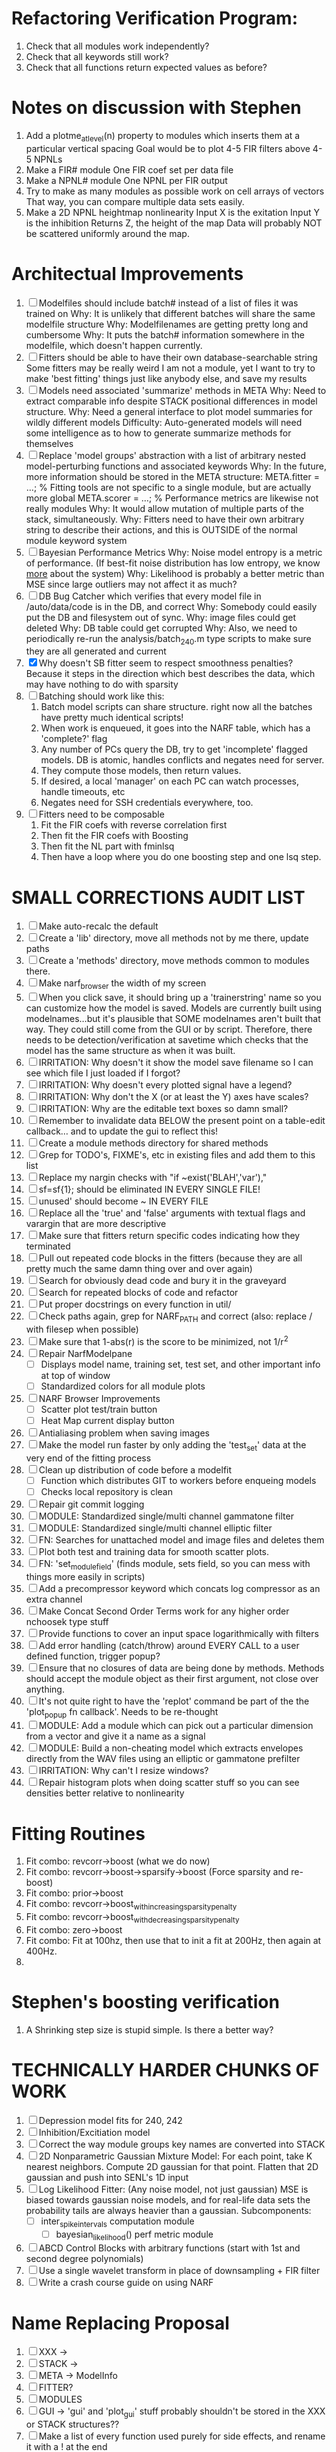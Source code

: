 * Refactoring Verification Program:
  1. Check that all modules work independently?
  2. Check that all keywords still work?
  3. Check that all functions return expected values as before?

* Notes on discussion with Stephen
  1. Add a plotme_at_level(n) property to modules which inserts them at a particular vertical spacing 
     Goal would be to plot 4-5 FIR filters above 4-5 NPNLs
  2. Make a FIR# module
     One FIR coef set per data file
  3. Make a NPNL# module
     One NPNL per FIR output
  4. Try to make as many modules as possible work on cell arrays of vectors
     That way, you can compare multiple data sets easily. 
  5. Make a 2D NPNL heightmap nonlinearity
     Input X is the exitation
     Input Y is the inhibition
     Returns Z, the height of the map
     Data will probably NOT be scattered uniformly around the map.

* Architectual Improvements
  1. [ ] Modelfiles should include batch# instead of a list of files it was trained on
	 Why: It is unlikely that different batches will share the same modelfile structure
	 Why: Modelfilenames are getting pretty long and cumbersome
	 Why: It puts the batch# information somewhere in the modelfile, which doesn't happen currently.
  2. [ ] Fitters should be able to have their own database-searchable string
	 Some fitters may be really weird
	 I am not a module, yet I want to try to make 'best fitting' things just like anybody else, and save my results	
  3. [ ] Models need associated 'summarize' methods in META
	 Why: Need to extract comparable info despite STACK positional differences in model structure.
	 Why: Need a general interface to plot model summaries for wildly different models
	 Difficulty: Auto-generated models will need some intelligence as to how to generate summarize methods for themselves
  4. [ ] Replace 'model groups' abstraction with a list of arbitrary nested model-perturbing functions and associated keywords
	 Why: In the future, more information should be stored in the META structure:
         META.fitter = ...;  % Fitting tools are not specific to a single module, but are actually more global
	 META.scorer = ...;  % Performance metrics are likewise not really modules
	 Why: It would allow mutation of multiple parts of the stack, simultaneously. 
	 Why: Fitters need to have their own arbitrary string to describe their actions, and this is OUTSIDE of the normal module keyword system
  5. [ ] Bayesian Performance Metrics
	 Why: Noise model entropy is a metric of performance. (If best-fit noise distribution has low entropy, we know _more_ about the system) 
	 Why: Likelihood is probably a better metric than MSE since large outliers may not affect it as much?
  6. [ ] DB Bug Catcher which verifies that every model file in /auto/data/code is in the DB, and correct
	 Why: Somebody could easily put the DB and filesystem out of sync.
	 Why: image files could get deleted
	 Why: DB table could get corrupted
	 Why: Also, we need to periodically re-run the analysis/batch_240.m type scripts to make sure they are all generated and current
  7. [X] Why doesn't SB fitter seem to respect smoothness penalties?
	 Because it steps in the direction which best describes the data, which may have nothing to do with sparsity
  8. [ ] Batching should work like this: 
	 1. Batch model scripts can share structure. right now all the batches have pretty much identical scripts!
	 2. When work is enqueued, it goes into the NARF table, which has a 'complete?' flag
	 3. Any number of PCs query the DB, try to get 'incomplete' flagged models. DB is atomic, handles conflicts and negates need for server.
	 4. They compute those models, then return values.
	 5. If desired, a local 'manager' on each PC can watch processes, handle timeouts, etc
	 6. Negates need for SSH credentials everywhere, too.
  9. [ ] Fitters need to be composable
	 1. Fit the FIR coefs with reverse correlation first
	 2. Then fit the FIR coefs with Boosting
	 3. Then fit the NL part with fminlsq
	 4. Then have a loop where you do one boosting step and one lsq step.

* SMALL CORRECTIONS AUDIT LIST
  1. [ ] Make auto-recalc the default
  2. [ ] Create a 'lib' directory, move all methods not by me there, update paths
  3. [ ] Create a 'methods' directory, move methods common to modules there.
  4. [ ] Make narf_browser the width of my screen
  5. [ ] When you click save, it should bring up a 'trainerstring' name so you can customize how the model is saved.
	 Models are currently built using modelnames...but it's plausible that SOME modelnames aren't built that way. They could still come from the GUI or by script.
	 Therefore, there needs to be detection/verification at savetime which checks that the model has the same structure as when it was built.
  6. [ ] IRRITATION: Why doesn't it show the model save filename so I can see which file I just loaded if I forgot?
  7. [ ] IRRITATION: Why doesn't every plotted signal have a legend?
  8. [ ] IRRITATION: Why don't the X (or at least the Y) axes have scales?
  9. [ ] IRRITATION: Why are the editable text boxes so damn small?
  10. [ ] Remember to invalidate data BELOW the present point on a table-edit callback... and to update the gui to reflect this!
  11. [ ] Create a module methods directory for shared methods
  12. [ ] Grep for TODO's, FIXME's, etc in existing files and add them to this list
  13. [ ] Replace my nargin checks with "if ~exist('BLAH','var'),"
  14. [ ] sf=sf{1}; should be eliminated IN EVERY SINGLE FILE!
  15. [ ] unused' should become ~ IN EVERY FILE
  16. [ ] Replace all the 'true' and 'false' arguments with textual flags and varargin that are more descriptive
  17. [ ] Make sure that fitters return specific codes indicating how they terminated
  18. [ ] Pull out repeated code blocks in the fitters (because they are all pretty much the same damn thing over and over again)
  19. [ ] Search for obviously dead code and bury it in the graveyard
  20. [ ] Search for repeated blocks of code and refactor
  21. [ ] Put proper docstrings on every function in util/
  22. [ ] Check paths again, grep for NARF_PATH and correct (also: replace / with filesep when possible)
  23. [ ] Make sure that 1-abs(r) is the score to be minimized, not 1/r^2
  24. [ ] Repair NarfModelpane
          - [ ] Displays model name, training set, test set, and other important info at top of window
	  - [ ] Standardized colors for all module plots
  25. [ ] NARF Browser Improvements
          - [ ] Scatter plot test/train button
          - [ ] Heat Map current display button	
  26. [ ] Antialiasing problem when saving images
  27. [ ] Make the model run faster by only adding the 'test_set' data at the very end of the fitting process
  28. [ ] Clean up distribution of code before a modelfit
	  - [ ] Function which distributes GIT to workers before enqueing models
	  - [ ] Checks local repository is clean
  29. [ ] Repair git commit logging
  30. [ ] MODULE: Standardized single/multi channel gammatone filter
  31. [ ] MODULE: Standardized single/multi channel elliptic filter 
  32. [ ] FN: Searches for unattached model and image files and deletes them
  33. [ ] Plot both test and training data for smooth scatter plots.
  34. [ ] FN: 'set_module_field' (finds module, sets field, so you can mess with things more easily in scripts)
  35. [ ] Add a precompressor keyword which concats log compressor as an extra channel
  36. [ ] Make Concat Second Order Terms work for any higher order nchoosek type stuff
  37. [ ] Provide functions to cover an input space logarithmically with filters
  38. [ ] Add error handling (catch/throw) around EVERY CALL to a user defined function, trigger popup?
  39. [ ] Ensure that no closures of data are being done by methods. Methods should accept the module object as their first argument, not close over anything.
  40. [ ] It's not quite right to have the 'replot' command be part of the the 'plot_popup fn callback'. Needs to be re-thought
  41. [ ] MODULE: Add a module which can pick out a particular dimension from a vector and give it a name as a signal
  42. [ ] MODULE: Build a non-cheating model which extracts envelopes directly from the WAV files using an elliptic or gammatone prefilter
  43. [ ] IRRITATION: Why can't I resize windows?
  44. [ ] Repair histogram plots when doing scatter stuff so you can see densities better relative to nonlinearity

* Fitting Routines
  1. Fit combo: revcorr->boost (what we do now)
  2. Fit combo: revcorr->boost->sparsify->boost   (Force sparsity and re-boost)
  3. Fit combo: prior->boost
  4. Fit combo: revcorr->boost_with_increasing_sparsity_penalty
  5. Fit combo: revcorr->boost_with_decreasing_sparsity_penalty
  6. Fit combo: zero->boost 
  7. Fit combo: Fit at 100hz, then use that to init a fit at 200Hz, then again at 400Hz.
  8. 

* Stephen's boosting verification
  1. A Shrinking step size is stupid simple. Is there a better way?

* TECHNICALLY HARDER CHUNKS OF WORK
  1. [ ] Depression model fits for 240, 242
  2. [ ] Inhibition/Excitiation model
  3. [ ] Correct the way module groups key names are converted into STACK	 
  4. [ ] 2D Nonparametric Gaussian Mixture Model:
	 For each point, take K nearest neighbors. 
	 Compute 2D gaussian for that point. 
	 Flatten that 2D gaussian and push into SENL's 1D input
  5. [ ] Log Likelihood Fitter: (Any noise model, not just gaussian)
	 MSE is biased towards gaussian noise models, and for real-life data sets the probability tails are always heavier than a gaussian.
	 Subcomponents:
	 - [ ] inter_spike_intervals computation module
         - [ ] bayesian_likelihood() perf metric module
  6. [ ] ABCD Control Blocks with arbitrary functions (start with 1st and second degree polynomials)
  7. [ ] Use a single wavelet transform in place of downsampling + FIR filter
  8. [ ] Write a crash course guide on using NARF

* Name Replacing Proposal
  1. [ ] XXX -> 
  2. [ ] STACK -> 
  3. [ ] META -> ModelInfo
  4. [ ] FITTER?
  5. [ ] MODULES
  6. [ ] GUI -> 'gui' and 'plot_gui' stuff probably shouldn't be stored in the XXX or STACK structures??
  7. [ ] Make a list of every function used purely for side effects, and rename it with a ! at the end


* DISCARDED WORK
  1. [ ] Push all existing files into the database
  2. [ ] MODULE INIT: Make a module which has a complex init process
	 1) Creates a spanning filterbank of gammatones
	 2) Trains the FIR filter on that spanning filterbank
	 3) Picks the top N (Usually 1, 2 or 3) filters based on their power
	 4) Crops all other filters
  3. [ ] FIX POTENTIAL SOURCE OF BUGS: Not all files have a META.batch property (for 240 and 242)
  4. [ ] A histogram heat map of model performance for each cell so you can see distribution of model performance (not needed now that I have cumulative dist plotter)
  5. [ ] If empty test set is given for a cellid, what should we do? Hold 1 out cross validation? 
  6. [ ] Fix EM conditioning error and get gmm4 started again (Not sure how to fix!)
  7. [ ] Address question: Does variation in neural fuction in A1 follow a continuum, or are there visible clusters?
  8. [ ] A 2D sparse bayes approach. Make a 2D matrix with constant shape (elliptical, based on local deviation of N nearest points) to make representative gaussians, then flatten to 1D to make basis vectors fed through SB.
  9. [ ] CLEAN: Compare_models needs to sort based on training score if test_score doesn't exist.
  10. [ ] FITTER: Regularized boosting fitter
  11. [ ] FITTER: Automatic Relevancy Determination (ARD) + Automatic Smoothness Determination (ASD)
  12. [ ] FITTER: A stronger shrinkage fitter (Shrink by as much as you want).
  13. [ ] FITTER: Three-step fitter (First FIR, then NL, then both together).
  14. [ ] FITTER: Multi-step sparseness fitters (Fit, sparseify, fit, sparsify, etc). Waste of time
  15. [ ] MODULE: Make a faster IIR filter with asymmetric response properties 
  16. [ ] Make logging work for the GUI by including the log space in narf_modelpane?
  17. [ ] IRRITATION: Why doesn't 'nonlinearity' module default to a sigmoid with reasonable parameters?
  18. [ ] IRRITATION: Why isn't there progress in the GUI when fitting?
  19. [ ] IRRITATION: Why isn't there an 'undo' function?
  20. [ ] IRRITATION: Why can't I edit a module type in the middle of the stack via the GUI?
  21. [ ] Right now, you can only instantiate a single GUI at a time. Could this be avoided and the design made more general?	  
	  To do this, instead of a _global_ STACK and XXX, they would be closed-over by the GUI object.
	  Then, there would need to be a 'update-gui' function which can use those closed over variables.
	  That fn could be called whenever you want to programmatically update it. 	  	  	 
  22. [ ] Make gui plot functions response have two dropdowns to pick out colorbar thresholds for easier visualization?
  23. [ ] Make it so baphy can be run _twice_, so that raw_stim_fs can be two different values (load envelope and wav data simultaneously)
  24. [ ] MODULE: Add a filter that processess phase information from a stimulus, not just the magnitude
  25. [ ] Write a function which swaps out the STACK into the BACKGROUND so you can 'hold' a model as a reference and play around with other settings, and see the results graphically by switching back and forth.
  26. [ ] Try adding informative color to histograms and scatter plots
  27. [ ] Try improving contrast of various intensity plots
  28. [ ] Put a Button on the performance metric that launches an external figure if more plot space is needed.
  29. [ ] Add a GUI button to load_stim_from_baphy to play the stimulus as a sound
  30. [ ] FITTER: Crop N% out fitter:
	    1) quickfits FIR
	    2) then quickfits NL
	    3) measures distance from NL line, marks the N worst points
	    4) Looks them up by original indexes (before the sort and row averaging)
	    5) Inverts nonlinearity numerically to find input
	    6) Deconvolves FIR to find the spike that was bad
	    7) Deletes that bad spike from the data
	    8) Starts again with a shrinkage fitter that fits both together
  31. [ ] Expressing NL smoothness regularizer as a matrix
	    A Tikhonov matrix for regression: 
	    diagonals are variance of each coef.
	    2nd diagonals would add some correlation from one FIR coef to the next (smoothness?).
  32. [ ] Sparsity check:
	   For each model,
              for 1:num coefs
               Prune the least important coef
		plot performance
              Make a plot of the #coefs vs performance
  33. [ ] A check of NL homoskedasticity (How much is the variance changing along the abscissa)	     
  34. [ ] FITTER: SWARM. Hybrid fit routine which takes the top N% of models, scales all FIR powers to be the same, then shrinks them.
  35. [ ] Get a histogram of the error of the NL. (Is it Gaussian or something else?)
  36. [ ] Have a display of the Pareto front (Dominating models with better r^2 or whatever)


